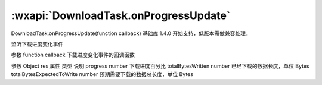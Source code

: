 :wxapi:`DownloadTask.onProgressUpdate`
============================================

DownloadTask.onProgressUpdate(function callback)
基础库 1.4.0 开始支持，低版本需做兼容处理。

监听下载进度变化事件

参数
function callback
下载进度变化事件的回调函数

参数
Object res
属性	类型	说明
progress	number	下载进度百分比
totalBytesWritten	number	已经下载的数据长度，单位 Bytes
totalBytesExpectedToWrite	number	预期需要下载的数据总长度，单位 Bytes
